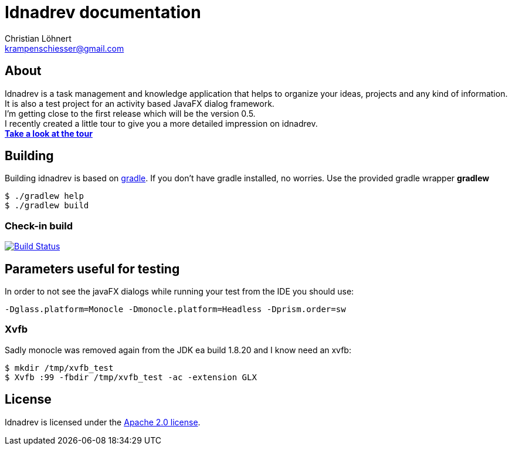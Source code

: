 = Idnadrev documentation
:Author:    Christian Löhnert
:Email:     krampenschiesser@gmail.com


== About

Idnadrev is a task management and knowledge application
that helps to organize your ideas, projects and any kind of information.
It is also a test project for an activity based JavaFX dialog framework. +
I'm getting close to the first release which will be the version 0.5. +
I recently created a little tour to give you a more detailed impression on idnadrev. +
link:doc/src/asciidoc/tour.adoc[*Take a look at the tour*]

== Building

Building idnadrev is based on http://www.gradle.org/[gradle].
If you don't have gradle installed, no worries.
Use the provided gradle wrapper *gradlew*
[source,shell]
----
$ ./gradlew help
$ ./gradlew build
----

=== Check-in build

image:https://travis-ci.org/krampenschiesser/idnadrev.svg?branch=master["Build Status", link="https://travis-ci.org/krampenschiesser/idnadrev"]

== Parameters useful for testing

In order to not see the javaFX dialogs while running your test from the IDE you should use:
[source]
-Dglass.platform=Monocle -Dmonocle.platform=Headless -Dprism.order=sw

=== Xvfb
Sadly monocle was removed again from the JDK ea build 1.8.20 and I know need an xvfb:

[source,shell]
$ mkdir /tmp/xvfb_test
$ Xvfb :99 -fbdir /tmp/xvfb_test -ac -extension GLX

== License

Idnadrev is licensed under the http://apache.org/licenses/LICENSE-2.0[Apache 2.0 license].